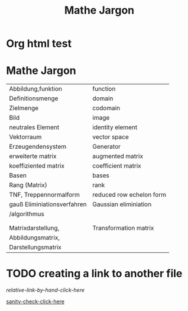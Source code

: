 * Org html test

* Mathe Jargon

#+Title: Mathe Jargon
  
| Abbildung,funktion          | function                 |
| Definitionsmenge            | domain                   |
| Zielmenge                   | codomain                 |
| Bild                        | image                    |
| neutrales Element           | identity element         |
| Vektorraum                  | vector space             |
| Erzeugendensystem           | Generator                |
| erweiterte matrix           | augmented matrix         |
| koeffiziented matrix        | coefficient matrix       |
| Basen                       | bases                    |
| Rang (Matrix)               | rank                     |
| TNF, Treppennormalform      | reduced row echelon form |
| gauß Eliminiationsverfahren | Gaussian eliminiation    |
| /algorithmus                |                          |
|                             |                          |
|                             |                          |
| Matrixdarstellung,          | Transformation matrix    |
| Abbildungsmatrix,           |                          |
| Darstellungsmatrix          |                          |

* TODO creating a link to another file
  [[index.html][relative-link-by-hand-click-here]]
  
  [[/home/k-stz/sol_sanctum/k-stz.github.io/index.html][sanity-check-click-here]]
